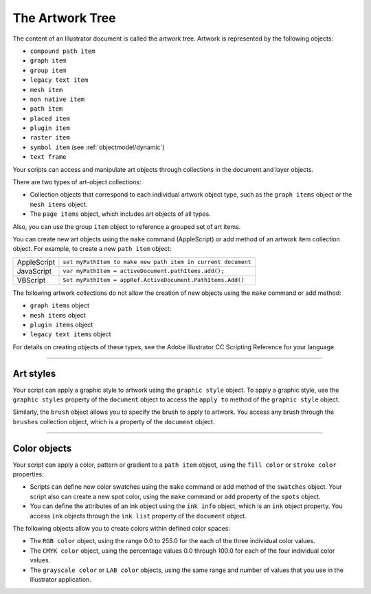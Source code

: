 .. _objectmodel/theArtworkTree:

The Artwork Tree
################################################################################

The content of an Illustrator document is called the artwork tree.
Artwork is represented by the following objects:

- ``compound path item``
- ``graph item``
- ``group item``
- ``legacy text item``
- ``mesh item``
- ``non native item``
- ``path item``
- ``placed item``
- ``plugin item``
- ``raster item``
- ``symbol item`` (see :ref:`objectmodel/dynamic`)
- ``text frame``

Your scripts can access and manipulate art objects through collections in the
document and layer objects.

There are two types of art-object collections:

- Collection objects that correspond to each individual artwork object type, such as the ``graph items`` object or the ``mesh items`` object.
- The ``page items`` object, which includes art objects of all types.

Also, you can use the group ``item`` object to reference a grouped set of art items.

You can create new art objects using the ``make`` command (AppleScript) or add method of an artwork item
collection object. For example, to create a new ``path item`` object:

===========  ============================================================
AppleScript  ``set myPathItem to make new path item in current document``
JavaScript   ``var myPathItem = activeDocument.pathItems.add();``
VBScript     ``Set myPathItem = appRef.ActiveDocument.PathItems.Add()``
===========  ============================================================

The following artwork collections do not allow the creation of new objects using the ``make`` command or
add method:

- ``graph items`` object
- ``mesh items`` object
- ``plugin items`` object
- ``legacy text items`` object

For details on creating objects of these types, see the Adobe lllustrator CC
Scripting Reference for your language.

----

Art styles
================================================================================

Your script can apply a graphic style to artwork using the ``graphic style``
object. To apply a graphic style, use the ``graphic styles`` property of the
``document`` object to access the ``apply to`` method of the ``graphic style``
object.

Similarly, the ``brush`` object allows you to specify the brush to apply to
artwork. You access any brush through the ``brushes`` collection object, which
is a property of the ``document`` object.

----

Color objects
================================================================================

Your script can apply a color, pattern or gradient to a ``path item`` object,
using the ``fill color`` or ``stroke color`` properties:

- Scripts can define new color swatches using the ``make`` command or add method of the ``swatches`` object. Your script also can create a new spot color, using the ``make`` command or ``add`` property of the ``spots`` object.
- You can define the attributes of an ink object using the ``ink info`` object, which is an ``ink`` object property. You access ``ink`` objects through the ``ink list`` property of the ``document`` object.

The following objects allow you to create colors within defined color spaces:

- The ``RGB color`` object, using the range 0.0 to 255.0 for the each of the three individual color values.
- The ``CMYK color`` object, using the percentage values 0.0 through 100.0 for each of the four individual color values.
- The ``grayscale color`` or ``LAB color`` objects, using the same range and number of values that you use in the Illustrator application.
